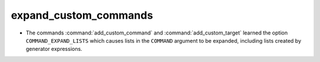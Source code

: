 expand_custom_commands
----------------------

* The commands :command:`add_custom_command` and :command:`add_custom_target`
  learned the option ``COMMAND_EXPAND_LISTS`` which causes lists in the
  ``COMMAND`` argument to be expanded, including lists created by generator
  expressions.
